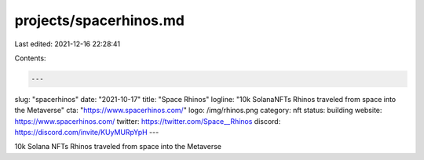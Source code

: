 projects/spacerhinos.md
=======================

Last edited: 2021-12-16 22:28:41

Contents:

.. code-block:: md

    ---
slug: "spacerhinos"
date: "2021-10-17"
title: "Space Rhinos"
logline: "10k SolanaNFTs Rhinos traveled from space into the Metaverse"
cta: "https://www.spacerhinos.com/"
logo: /img/rhinos.png
category: nft
status: building
website: https://www.spacerhinos.com/
twitter: https://twitter.com/Space__Rhinos
discord: https://discord.com/invite/KUyMURpYpH
---

10k Solana NFTs Rhinos traveled from space into the Metaverse


